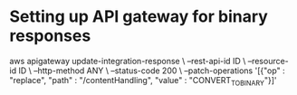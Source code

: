 * Setting up API gateway for binary responses
aws apigateway update-integration-response \
 --rest-api-id ID \
 --resource-id  ID \
 --http-method ANY \
 --status-code 200 \
 --patch-operations '[{"op" : "replace", "path" : "/contentHandling", "value" : "CONVERT_TO_BINARY"}]'

